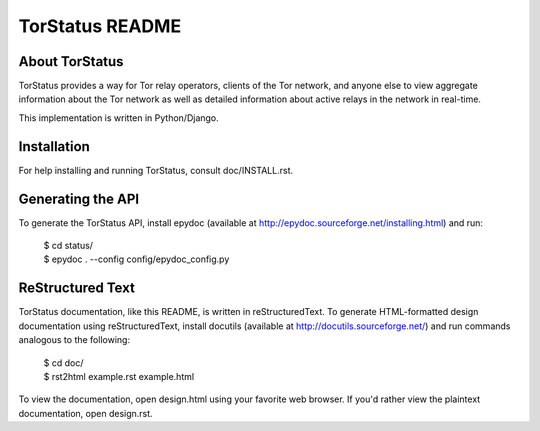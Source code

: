 TorStatus README
================
.. Updated 2011-07-26 16:00:00 GMT-4
.. This file is written in reStructuredText.

About TorStatus
---------------
TorStatus provides a way for Tor relay operators, clients of the Tor
network, and anyone else to view aggregate information about the Tor
network as well as detailed information about active relays in the
network in real-time.

This implementation is written in Python/Django.

Installation
------------
For help installing and running TorStatus, consult doc/INSTALL.rst.

Generating the API
------------------
To generate the TorStatus API, install epydoc (available at
http://epydoc.sourceforge.net/installing.html) and run:

    | $ cd status/
    | $ epydoc . --config config/epydoc_config.py

ReStructured Text
-----------------
TorStatus documentation, like this README, is written in
reStructuredText. To generate HTML-formatted design documentation using
reStructuredText, install docutils (available at
http://docutils.sourceforge.net/) and run commands analogous to
the following:

    | $ cd doc/
    | $ rst2html example.rst example.html

To view the documentation, open design.html using your favorite web
browser. If you'd rather view the plaintext documentation, open
design.rst.
